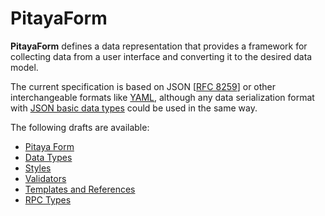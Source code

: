 * PitayaForm

*PitayaForm* defines a data representation that provides a framework
for collecting data from a user interface and converting it to the
desired data model.

The current specification is based on JSON [[[https://datatracker.ietf.org/doc/html/rfc8259][RFC 8259]]] or other
interchangeable formats like [[https://yaml.org/][YAML]], although any data serialization
format with [[https://datatracker.ietf.org/doc/html/rfc8259#section-3][JSON basic data types]] could be used in the same way.

The following drafts are available:

- [[./FORM.org][Pitaya Form]]
- [[./TYPES.org][Data Types]]
- [[./STYLES.org][Styles]]
- [[./VALIDATORS.org][Validators]]
- [[./REFERENCES.org][Templates and References]]
- [[./RPC.org][RPC Types]]
